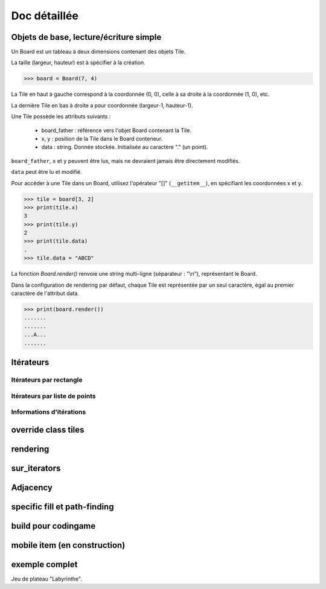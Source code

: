 **********************************
Doc détaillée
**********************************

Objets de base, lecture/écriture simple
=======================================

Un Board est un tableau à deux dimensions contenant des objets Tile.

La taille (largeur, hauteur) est à spécifier à la création.

>>> board = Board(7, 4)

La Tile en haut à gauche correspond à la coordonnée (0, 0), celle à sa droite à la coordonnée (1, 0), etc.

La dernière Tile en bas à droite a pour coordonnée (largeur-1, hauteur-1).

Une Tile possède les attributs suivants :

 - board_father : référence vers l'objet Board contenant la Tile.
 - x, y : position de la Tile dans le Board conteneur.
 - data : string. Donnée stockée. Initialisée au caractère "." (un point).

``board_father``, ``x`` et ``y`` peuvent être lus, mais ne devraient jamais être directement modifiés.

``data`` peut être lu et modifié.

Pour accéder à une Tile dans un Board, utilisez l'opérateur "[]" (``__getitem__``), en spécifiant les coordonnées x et y.

>>> tile = board[3, 2]
>>> print(tile.x)
3
>>> print(tile.y)
2
>>> print(tile.data)
.
>>> tile.data = "ABCD"

La fonction `Board.render()` renvoie une string multi-ligne (séparateur : "\\n"), représentant le Board.

Dans la configuration de rendering par défaut, chaque Tile est représentée par un seul caractère, égal au premier caractère de l'attribut data.

>>> print(board.render())
.......
.......
...A...
.......



Itérateurs
==========

Itérateurs par rectangle
------------------------

Itérateurs par liste de points
------------------------------

Informations d'itérations
-------------------------

override class tiles
====================

rendering
=========

sur_iterators
=============

Adjacency
=========

specific fill et path-finding
=============================

build pour codingame
====================

mobile item (en construction)
=============================

exemple complet
===============

Jeu de plateau "Labyrinthe".
